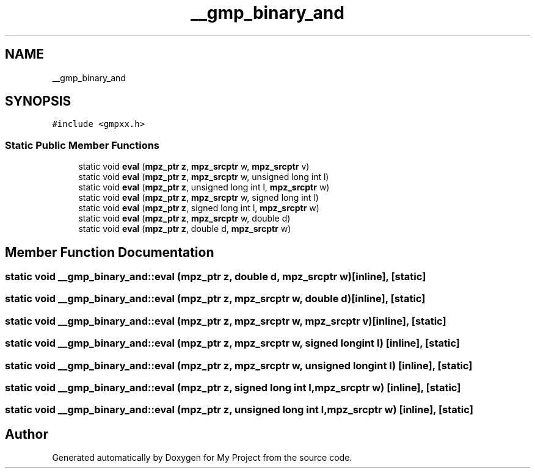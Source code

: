 .TH "__gmp_binary_and" 3 "Sun Jul 12 2020" "My Project" \" -*- nroff -*-
.ad l
.nh
.SH NAME
__gmp_binary_and
.SH SYNOPSIS
.br
.PP
.PP
\fC#include <gmpxx\&.h>\fP
.SS "Static Public Member Functions"

.in +1c
.ti -1c
.RI "static void \fBeval\fP (\fBmpz_ptr\fP \fBz\fP, \fBmpz_srcptr\fP w, \fBmpz_srcptr\fP v)"
.br
.ti -1c
.RI "static void \fBeval\fP (\fBmpz_ptr\fP \fBz\fP, \fBmpz_srcptr\fP w, unsigned long int l)"
.br
.ti -1c
.RI "static void \fBeval\fP (\fBmpz_ptr\fP \fBz\fP, unsigned long int l, \fBmpz_srcptr\fP w)"
.br
.ti -1c
.RI "static void \fBeval\fP (\fBmpz_ptr\fP \fBz\fP, \fBmpz_srcptr\fP w, signed long int l)"
.br
.ti -1c
.RI "static void \fBeval\fP (\fBmpz_ptr\fP \fBz\fP, signed long int l, \fBmpz_srcptr\fP w)"
.br
.ti -1c
.RI "static void \fBeval\fP (\fBmpz_ptr\fP \fBz\fP, \fBmpz_srcptr\fP w, double d)"
.br
.ti -1c
.RI "static void \fBeval\fP (\fBmpz_ptr\fP \fBz\fP, double d, \fBmpz_srcptr\fP w)"
.br
.in -1c
.SH "Member Function Documentation"
.PP 
.SS "static void __gmp_binary_and::eval (\fBmpz_ptr\fP z, double d, \fBmpz_srcptr\fP w)\fC [inline]\fP, \fC [static]\fP"

.SS "static void __gmp_binary_and::eval (\fBmpz_ptr\fP z, \fBmpz_srcptr\fP w, double d)\fC [inline]\fP, \fC [static]\fP"

.SS "static void __gmp_binary_and::eval (\fBmpz_ptr\fP z, \fBmpz_srcptr\fP w, \fBmpz_srcptr\fP v)\fC [inline]\fP, \fC [static]\fP"

.SS "static void __gmp_binary_and::eval (\fBmpz_ptr\fP z, \fBmpz_srcptr\fP w, signed long int l)\fC [inline]\fP, \fC [static]\fP"

.SS "static void __gmp_binary_and::eval (\fBmpz_ptr\fP z, \fBmpz_srcptr\fP w, unsigned long int l)\fC [inline]\fP, \fC [static]\fP"

.SS "static void __gmp_binary_and::eval (\fBmpz_ptr\fP z, signed long int l, \fBmpz_srcptr\fP w)\fC [inline]\fP, \fC [static]\fP"

.SS "static void __gmp_binary_and::eval (\fBmpz_ptr\fP z, unsigned long int l, \fBmpz_srcptr\fP w)\fC [inline]\fP, \fC [static]\fP"


.SH "Author"
.PP 
Generated automatically by Doxygen for My Project from the source code\&.
